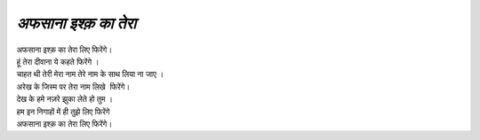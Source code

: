 =================
*अफसाना इश्क़ का तेरा*
=================

| अफसाना इश्क़ का तेरा लिए फिरेंगे।
| हूं तेरा दीवाना ये कहते फिरेंगे ।
| चाहत थी तेरी मेरा नाम तेरे नाम के साथ लिया ना जाए ।
| अरेख के जिस्म पर तेरा नाम लिखे  फिरेंगे।
| देख के हमे नज़रे झुका लेते हो तुम ।
| हम इन निगाहों में ही तुझे लिए फिरेंगे
| अफसाना इश्क़ का तेरा लिए फिरेंगे।
